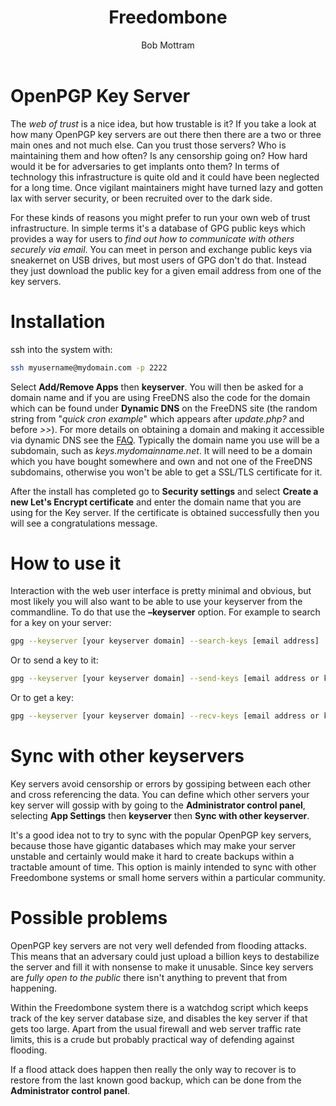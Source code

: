 #+TITLE: Freedombone
#+AUTHOR: Bob Mottram
#+EMAIL: bob@freedombone.net
#+KEYWORDS: freedombone, keyserver
#+DESCRIPTION: How to use KEYSERVER
#+OPTIONS: ^:nil toc:nil
#+HTML_HEAD: <link rel="stylesheet" type="text/css" href="freedombone.css" />

#+attr_html: :width 80% :height 10% :align center
[[file:images/logo.png]]

* OpenPGP Key Server

The /web of trust/ is a nice idea, but how trustable is it? If you take a look at how many OpenPGP key servers are out there then there are a two or three main ones and not much else. Can you trust those servers? Who is maintaining them and how often? Is any censorship going on? How hard would it be for adversaries to get implants onto them? In terms of technology this infrastructure is quite old and it could have been neglected for a long time. Once vigilant maintainers might have turned lazy and gotten lax with server security, or been recruited over to the dark side.

For these kinds of reasons you might prefer to run your own web of trust infrastructure. In simple terms it's a database of GPG public keys which provides a way for users to /find out how to communicate with others securely via email/. You can meet in person and exchange public keys via sneakernet on USB drives, but most users of GPG don't do that. Instead they just download the public key for a given email address from one of the key servers.

#+attr_html: :width 80% :align center
[[file:images/keyserver.jpg]]

* Installation

ssh into the system with:

#+BEGIN_SRC bash
ssh myusername@mydomain.com -p 2222
#+END_SRC

Select *Add/Remove Apps* then *keyserver*. You will then be asked for a domain name and if you are using FreeDNS also the code for the domain which can be found under *Dynamic DNS* on the FreeDNS site (the random string from "/quick cron example/" which appears after /update.php?/ and before />>/). For more details on obtaining a domain and making it accessible via dynamic DNS see the [[./faq.html][FAQ]]. Typically the domain name you use will be a subdomain, such as /keys.mydomainname.net/. It will need to be a domain which you have bought somewhere and own and not one of the FreeDNS subdomains, otherwise you won't be able to get a SSL/TLS certificate for it.

After the install has completed go to *Security settings* and select *Create a new Let's Encrypt certificate* and enter the domain name that you are using for the Key server. If the certificate is obtained successfully then you will see a congratulations message.

* How to use it
Interaction with the web user interface is pretty minimal and obvious, but most likely you will also want to be able to use your keyserver from the commandline. To do that use the *--keyserver* option. For example to search for a key on your server:

#+begin_src bash
gpg --keyserver [your keyserver domain] --search-keys [email address]
#+end_src


Or to send a key to it:

#+begin_src bash
gpg --keyserver [your keyserver domain] --send-keys [email address or key ID]
#+end_src

Or to get a key:

#+begin_src bash
gpg --keyserver [your keyserver domain] --recv-keys [email address or key ID]
#+end_src
* Sync with other keyservers
Key servers avoid censorship or errors by gossiping between each other and cross referencing the data. You can define which other servers your key server will gossip with by going to the *Administrator control panel*, selecting *App Settings* then *keyserver* then *Sync with other keyserver*.

It's a good idea not to try to sync with the popular OpenPGP key servers, because those have gigantic databases which may make your server unstable and certainly would make it hard to create backups within a tractable amount of time. This option is mainly intended to sync with other Freedombone systems or small home servers within a particular community.
* Possible problems
OpenPGP key servers are not very well defended from flooding attacks. This means that an adversary could just upload a billion keys to destabilize the server and fill it with nonsense to make it unusable. Since key servers are /fully open to the public/ there isn't anything to prevent that from happening.

Within the Freedombone system there is a watchdog script which keeps track of the key server database size, and disables the key server if that gets too large. Apart from the usual firewall and web server traffic rate limits, this is a crude but probably practical way of defending against flooding.

If a flood attack does happen then really the only way to recover is to restore from the last known good backup, which can be done from the *Administrator control panel*.
